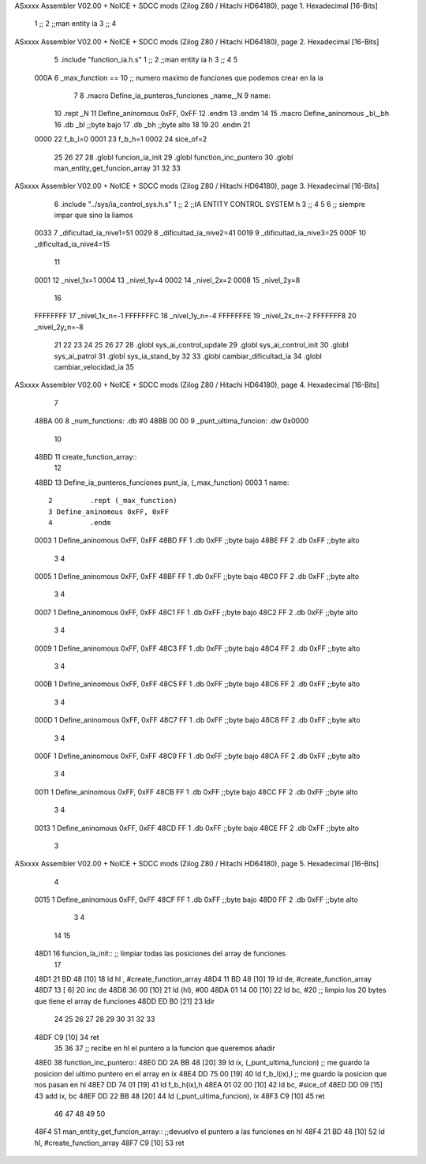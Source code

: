 ASxxxx Assembler V02.00 + NoICE + SDCC mods  (Zilog Z80 / Hitachi HD64180), page 1.
Hexadecimal [16-Bits]



                              1 ;;
                              2 ;;man entity ia
                              3 ;;
                              4 
ASxxxx Assembler V02.00 + NoICE + SDCC mods  (Zilog Z80 / Hitachi HD64180), page 2.
Hexadecimal [16-Bits]



                              5 .include "function_ia.h.s"
                              1 ;;
                              2 ;;man entity ia h
                              3 ;;
                              4 
                              5 
                     000A     6 _max_function == 10 ;; numero maximo de funciones que podemos crear en la ia
                              7 
                              8 .macro Define_ia_punteros_funciones _name,_N
                              9 name::
                             10 	.rept _N
                             11 Define_aninomous 0xFF, 0xFF
                             12 	.endm
                             13 .endm
                             14 
                             15 .macro Define_aninomous _bl,_bh
                             16 .db _bl		;;byte bajo
                             17 .db _bh           ;;byte alto         
                             18 
                             19 
                             20 .endm
                             21 
                     0000    22 f_b_l=0
                     0001    23 f_b_h=1
                     0002    24 sice_of=2
                             25 
                             26 
                             27 
                             28 .globl funcion_ia_init
                             29 .globl function_inc_puntero
                             30 .globl man_entity_get_funcion_array
                             31 
                             32 
                             33 	
ASxxxx Assembler V02.00 + NoICE + SDCC mods  (Zilog Z80 / Hitachi HD64180), page 3.
Hexadecimal [16-Bits]



                              6 .include "../sys/ia_control_sys.h.s"
                              1 ;;
                              2 ;;IA ENTITY CONTROL SYSTEM h
                              3 ;;
                              4 
                              5 
                              6 ;; siempre impar que sino la liamos 
                     0033     7 _dificultad_ia_nive1=51
                     0029     8 _dificultad_ia_nive2=41
                     0019     9 _dificultad_ia_nive3=25
                     000F    10 _dificultad_ia_nive4=15
                             11 
                     0001    12 _nivel_1x=1
                     0004    13 _nivel_1y=4
                     0002    14 _nivel_2x=2
                     0008    15 _nivel_2y=8
                             16 
                     FFFFFFFF    17 _nivel_1x_n=-1
                     FFFFFFFC    18 _nivel_1y_n=-4
                     FFFFFFFE    19 _nivel_2x_n=-2
                     FFFFFFF8    20 _nivel_2y_n=-8
                             21 
                             22 
                             23 
                             24 
                             25 
                             26 
                             27 
                             28 .globl sys_ai_control_update
                             29 .globl sys_ai_control_init
                             30 .globl sys_ai_patrol
                             31 .globl sys_ia_stand_by
                             32 
                             33 .globl cambiar_dificultad_ia
                             34 .globl cambiar_velocidad_ia
                             35 
ASxxxx Assembler V02.00 + NoICE + SDCC mods  (Zilog Z80 / Hitachi HD64180), page 4.
Hexadecimal [16-Bits]



                              7 
   48BA 00                    8 _num_functions: .db #0
   48BB 00 00                 9 _punt_ultima_funcion: .dw 0x0000 
                             10 
   48BD                      11 create_function_array::
                             12 
   48BD                      13 Define_ia_punteros_funciones punt_ia, (_max_function)
   0003                       1 name::
                              2 	.rept (_max_function)
                              3 Define_aninomous 0xFF, 0xFF
                              4 	.endm
   0003                       1 Define_aninomous 0xFF, 0xFF
   48BD FF                    1 .db 0xFF		;;byte bajo
   48BE FF                    2 .db 0xFF           ;;byte alto         
                              3 
                              4 
   0005                       1 Define_aninomous 0xFF, 0xFF
   48BF FF                    1 .db 0xFF		;;byte bajo
   48C0 FF                    2 .db 0xFF           ;;byte alto         
                              3 
                              4 
   0007                       1 Define_aninomous 0xFF, 0xFF
   48C1 FF                    1 .db 0xFF		;;byte bajo
   48C2 FF                    2 .db 0xFF           ;;byte alto         
                              3 
                              4 
   0009                       1 Define_aninomous 0xFF, 0xFF
   48C3 FF                    1 .db 0xFF		;;byte bajo
   48C4 FF                    2 .db 0xFF           ;;byte alto         
                              3 
                              4 
   000B                       1 Define_aninomous 0xFF, 0xFF
   48C5 FF                    1 .db 0xFF		;;byte bajo
   48C6 FF                    2 .db 0xFF           ;;byte alto         
                              3 
                              4 
   000D                       1 Define_aninomous 0xFF, 0xFF
   48C7 FF                    1 .db 0xFF		;;byte bajo
   48C8 FF                    2 .db 0xFF           ;;byte alto         
                              3 
                              4 
   000F                       1 Define_aninomous 0xFF, 0xFF
   48C9 FF                    1 .db 0xFF		;;byte bajo
   48CA FF                    2 .db 0xFF           ;;byte alto         
                              3 
                              4 
   0011                       1 Define_aninomous 0xFF, 0xFF
   48CB FF                    1 .db 0xFF		;;byte bajo
   48CC FF                    2 .db 0xFF           ;;byte alto         
                              3 
                              4 
   0013                       1 Define_aninomous 0xFF, 0xFF
   48CD FF                    1 .db 0xFF		;;byte bajo
   48CE FF                    2 .db 0xFF           ;;byte alto         
                              3 
ASxxxx Assembler V02.00 + NoICE + SDCC mods  (Zilog Z80 / Hitachi HD64180), page 5.
Hexadecimal [16-Bits]



                              4 
   0015                       1 Define_aninomous 0xFF, 0xFF
   48CF FF                    1 .db 0xFF		;;byte bajo
   48D0 FF                    2 .db 0xFF           ;;byte alto         
                              3 
                              4 
                             14 
                             15 
   48D1                      16 funcion_ia_init:: ;; limpiar todas las posiciones del array de funciones
                             17 
   48D1 21 BD 48      [10]   18 	ld hl , #create_function_array
   48D4 11 BD 48      [10]   19 	ld de, #create_function_array
   48D7 13            [ 6]   20 	inc de
   48D8 36 00         [10]   21 	ld (hl), #00
   48DA 01 14 00      [10]   22 	ld bc,  #20  ;; limpio los 20 bytes que tiene el array de funciones
   48DD ED B0         [21]   23 	ldir
                             24 
                             25 
                             26 
                             27 
                             28 
                             29 
                             30 
                             31 	
                             32 
                             33 
   48DF C9            [10]   34 	ret
                             35 
                             36 
                             37 ;; recibe en hl el puntero a la funcion que queremos añadir 
   48E0                      38 function_inc_puntero::
   48E0 DD 2A BB 48   [20]   39 	ld ix, (_punt_ultima_funcion)  ;; me guardo la posicion del ultimo puntero en el array en ix
   48E4 DD 75 00      [19]   40 	ld f_b_l(ix),l			;; me guardo la posicion que nos pasan en hl
   48E7 DD 74 01      [19]   41 	ld f_b_h(ix),h
   48EA 01 02 00      [10]   42 	ld bc, #sice_of
   48ED DD 09         [15]   43 	add ix, bc
   48EF DD 22 BB 48   [20]   44 	ld (_punt_ultima_funcion), ix
   48F3 C9            [10]   45 	ret
                             46 
                             47 
                             48 
                             49 
                             50 
   48F4                      51 man_entity_get_funcion_array:: ;;devuelvo el puntero a las funciones en hl
   48F4 21 BD 48      [10]   52 	ld hl, #create_function_array
   48F7 C9            [10]   53 	ret
